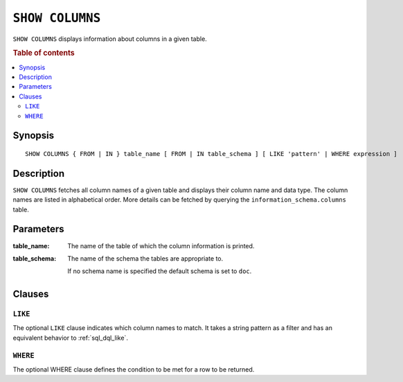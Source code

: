 .. _ref-show-columns:

================
``SHOW COLUMNS``
================

``SHOW COLUMNS`` displays information about columns in a given table.

.. rubric:: Table of contents

.. contents::
   :local:

Synopsis
========

::

    SHOW COLUMNS { FROM | IN } table_name [ FROM | IN table_schema ] [ LIKE 'pattern' | WHERE expression ]

Description
===========

``SHOW COLUMNS`` fetches all column names of a given table and displays their
column name and data type. The column names are listed in alphabetical order.
More details can be fetched by querying the ``information_schema.columns``
table.

Parameters
==========

:table_name:
  The name of the table of which the column information is printed.

:table_schema:
  The name of the schema the tables are appropriate to.

  If no schema name is specified the default schema is set to ``doc``.

Clauses
=======

``LIKE``
--------

The optional ``LIKE`` clause indicates which column names to match. It takes a
string pattern as a filter and has an equivalent behavior to
:ref:`sql_dql_like`.

``WHERE``
---------

The optional WHERE clause defines the condition to be met for a row to be
returned.
